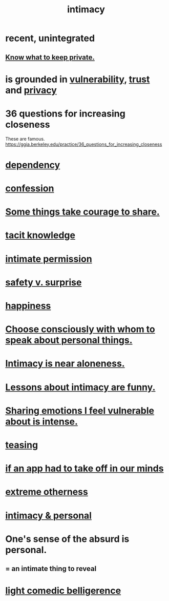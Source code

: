 :PROPERTIES:
:ID:       7c1233c5-02e7-451e-9265-fe35fe97855c
:END:
#+title: intimacy
* recent, unintegrated
** [[id:92354831-6ca0-455b-b87e-0ae639bc651b][Know what to keep private.]]
* is grounded in [[id:97cfad8a-0d5e-4fca-915b-c6b13ac8b788][vulnerability]], [[id:10f35302-f321-48ac-b3bb-cbc6647e7575][trust]] and [[id:9503e93c-e13f-4be2-ad59-66350feeb21f][privacy]]
* 36 questions for increasing closeness
  These are famous.
  https://ggia.berkeley.edu/practice/36_questions_for_increasing_closeness
* [[id:8f578233-053c-43b4-b76f-1b28dbeef3bf][dependency]]
* [[id:2337a584-9297-4087-9664-a10dbeeafca3][confession]]
* [[id:4b54cd5e-2159-414f-95a8-6da7ca18095a][Some things take courage to share.]]
* [[id:d29d97b5-eed1-4a84-a845-63a94d1f8264][tacit knowledge]]
* [[id:42c3b5b2-ed45-4419-a6e5-9ab3f797da8d][intimate permission]]
* [[id:dbcb9dd5-9a00-4fe1-bd6f-f585ac8321d7][safety v. surprise]]
* [[id:2b15a3ec-086b-4c66-af57-a03e706e1d84][happiness]]
* [[id:41e30730-4fbd-45c3-9bdc-e8fde3686ed2][Choose consciously with whom to speak about personal things.]]
* [[id:8b1a3596-d6ad-4200-8d42-31b15742926d][Intimacy is near aloneness.]]
* [[id:141d7c71-d118-4511-96fe-a9061dc2af55][Lessons about intimacy are funny.]]
* [[id:2982d50a-86bb-4f7b-a72b-80497313d4e3][Sharing emotions I feel vulnerable about is intense.]]
* [[id:d7a402d9-94a1-4db7-8b62-fad22d211f74][teasing]]
* [[id:749e5df3-0edd-4be5-b742-52d6d1c7f773][if an app had to take off in our minds]]
* [[id:55c4978f-fc00-460d-95d8-43185241d1cc][extreme otherness]]
* [[id:bed861d3-9934-4b10-90b4-a7a230415e5d][intimacy & personal]]
* One's sense of the absurd is personal.
  :PROPERTIES:
  :ID:       2d6d5616-2f98-4b5f-8999-382b5371514a
  :END:
** = an intimate thing to reveal
* [[id:1ba589c3-00f6-45a8-b5f3-e6c697e89030][light comedic belligerence]]
